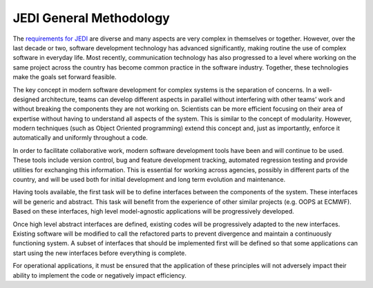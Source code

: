 ########################
JEDI General Methodology
########################

The `requirements for JEDI <requirements.html>`_ are diverse and many aspects are
very complex in themselves or together.
However, over the last decade or two, software development technology has advanced
significantly, making routine the use of complex software in everyday life.
Most recently, communication technology has also progressed to a level where working
on the same project across the country has become common practice in the
software industry.
Together, these technologies make the goals set forward feasible.

The key concept in modern software development for complex systems is the separation
of concerns.
In a well-designed architecture, teams can develop different aspects in parallel
without interfering with other teams’ work and without breaking the components
they are not working on.
Scientists can be more efficient focusing on their area of expertise without
having to understand all aspects of the system.
This is similar to the concept of modularity.
However, modern techniques (such as Object Oriented programming) extend this concept
and, just as importantly, enforce it automatically and uniformly throughout a code.

In order to facilitate collaborative work, modern software development tools have
been and will continue to be used.
These tools include version control, bug and feature development tracking,
automated regression testing and provide utilities for exchanging this information.
This is essential for working across agencies, possibly in different parts of the
country, and will be used both for initial development and long term
evolution and maintenance.

Having tools available, the first task will be to define interfaces between
the components of the system.
These interfaces will be generic and abstract.
This task will benefit from the experience of other similar projects (e.g. OOPS at ECMWF).
Based on these interfaces, high level model-agnostic applications will be
progressively developed.

Once high level abstract interfaces are defined, existing codes will be progressively
adapted to the new interfaces.
Existing software will be modified to call the refactored parts to prevent divergence
and maintain a continuously functioning system.
A subset of interfaces that should be implemented first will be defined so that some
applications can start using the new interfaces before everything is complete.

For operational applications, it must be ensured that the application of these principles
will not adversely impact their ability to implement the code or negatively impact efficiency.

